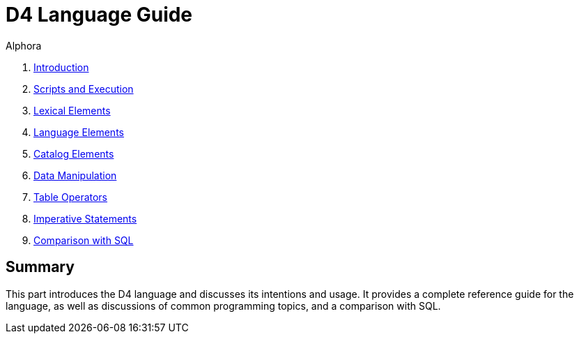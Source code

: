 = D4 Language Guide
:author: Alphora
:doctype: book

:data-uri:
:lang: en
:encoding: iso-8859-1

. link:D4Introduction.adoc[Introduction]
. link:D4ScriptsAndExecution.adoc[Scripts and Execution]
. link:D4LexicalElements.adoc[Lexical Elements]
. link:D4LanguageElements.adoc[Language Elements]
. link:D4Catalog.adoc[Catalog Elements]
. link:D4DataManipulation.adoc[Data Manipulation]
. link:D4TableOperators.adoc[Table Operators]
. link:D4ImperativeStatements.adoc[Imperative Statements]
. link:D4ComparisonWithSQL.adoc[Comparison with SQL]

== Summary

This part introduces the D4 language and discusses its intentions and
usage. It provides a complete reference guide for the language, as well
as discussions of common programming topics, and a comparison with SQL.

